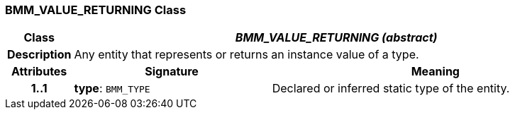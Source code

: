 === BMM_VALUE_RETURNING Class

[cols="^1,3,5"]
|===
h|*Class*
2+^h|*_BMM_VALUE_RETURNING (abstract)_*

h|*Description*
2+a|Any entity that represents or returns an instance value of a type.

h|*Attributes*
^h|*Signature*
^h|*Meaning*

h|*1..1*
|*type*: `BMM_TYPE`
a|Declared or inferred static type of the entity.
|===
